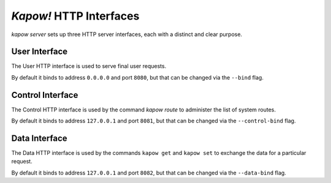 *Kapow!* HTTP Interfaces
========================

`kapow server` sets up three HTTP server interfaces, each with a distinct and
clear purpose.


User Interface
--------------

The User HTTP interface is used to serve final user requests.

By default it binds to address ``0.0.0.0`` and port ``8080``, but that can be
changed via the ``--bind`` flag.


Control Interface
-----------------

The Control HTTP interface is used by the command `kapow route` to
administer the list of system routes.

By default it binds to address ``127.0.0.1`` and port ``8081``, but that can be
changed via the ``--control-bind`` flag.


Data Interface
--------------

The Data HTTP interface is used by the commands ``kapow get`` and ``kapow
set`` to exchange the data for a particular request.

By default it binds to address ``127.0.0.1`` and port ``8082``, but that can be
changed via the ``--data-bind`` flag.
